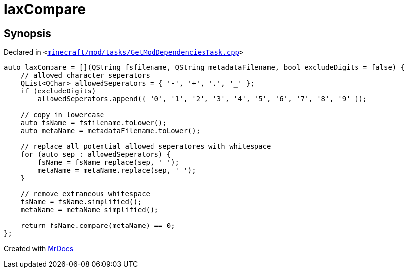 [#laxCompare]
= laxCompare
:relfileprefix: 
:mrdocs:


== Synopsis

Declared in `&lt;https://github.com/PrismLauncher/PrismLauncher/blob/develop/launcher/minecraft/mod/tasks/GetModDependenciesTask.cpp#L310[minecraft&sol;mod&sol;tasks&sol;GetModDependenciesTask&period;cpp]&gt;`

[source,cpp,subs="verbatim,replacements,macros,-callouts"]
----
auto laxCompare = &lsqb;&rsqb;(QString fsfilename, QString metadataFilename, bool excludeDigits &equals; false) &lcub;
    &sol;&sol; allowed character seperators
    QList&lt;QChar&gt; allowedSeperators &equals; &lcub; &apos;&hyphen;&apos;, &apos;&plus;&apos;, &apos;&period;&apos;, &apos;&lowbar;&apos; &rcub;&semi;
    if (excludeDigits)
        allowedSeperators&period;append(&lcub; &apos;0&apos;, &apos;1&apos;, &apos;2&apos;, &apos;3&apos;, &apos;4&apos;, &apos;5&apos;, &apos;6&apos;, &apos;7&apos;, &apos;8&apos;, &apos;9&apos; &rcub;)&semi;

    &sol;&sol; copy in lowercase
    auto fsName &equals; fsfilename&period;toLower()&semi;
    auto metaName &equals; metadataFilename&period;toLower()&semi;

    &sol;&sol; replace all potential allowed seperatores with whitespace
    for (auto sep &colon; allowedSeperators) &lcub;
        fsName &equals; fsName&period;replace(sep, &apos; &apos;)&semi;
        metaName &equals; metaName&period;replace(sep, &apos; &apos;)&semi;
    &rcub;

    &sol;&sol; remove extraneous whitespace
    fsName &equals; fsName&period;simplified()&semi;
    metaName &equals; metaName&period;simplified()&semi;

    return fsName&period;compare(metaName) &equals;&equals; 0&semi;
&rcub;;
----



[.small]#Created with https://www.mrdocs.com[MrDocs]#

